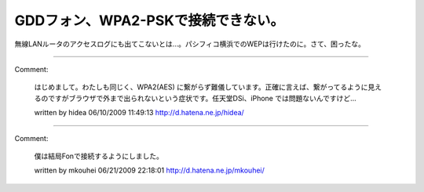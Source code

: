 ﻿GDDフォン、WPA2-PSKで接続できない。
##############################################


無線LANルータのアクセスログにも出てこないとは…。パシフィコ横浜でのWEPは行けたのに。さて、困ったな。



.. author:: mkouhei
.. categories:: gadget, network, 
.. tags::


----

Comment:

	はじめまして。わたしも同じく、WPA2(AES) に繋がらず難儀しています。正確に言えば、繋がってるように見えるのですがブラウザで外まで出られないという症状です。任天堂DSi、iPhone では問題ないんですけど…

	written by  hidea
	06/10/2009 11:49:13
	http://d.hatena.ne.jp/hidea/

----

Comment:

	僕は結局Fonで接続するようにしました。

	written by  mkouhei
	06/21/2009 22:18:01
	http://d.hatena.ne.jp/mkouhei/

